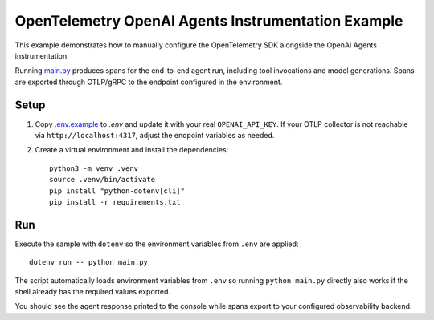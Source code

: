 OpenTelemetry OpenAI Agents Instrumentation Example
===================================================

This example demonstrates how to manually configure the OpenTelemetry SDK
alongside the OpenAI Agents instrumentation.

Running `main.py <main.py>`_ produces spans for the end-to-end agent run,
including tool invocations and model generations. Spans are exported through
OTLP/gRPC to the endpoint configured in the environment.

Setup
-----

1. Copy `.env.example <.env.example>`_ to `.env` and update it with your real
   ``OPENAI_API_KEY``. If your
   OTLP collector is not reachable via ``http://localhost:4317``, adjust the
   endpoint variables as needed.
2. Create a virtual environment and install the dependencies:

   ::

       python3 -m venv .venv
       source .venv/bin/activate
       pip install "python-dotenv[cli]"
       pip install -r requirements.txt

Run
---

Execute the sample with ``dotenv`` so the environment variables from ``.env``
are applied:

::

    dotenv run -- python main.py

The script automatically loads environment variables from ``.env`` so running
``python main.py`` directly also works if the shell already has the required
values exported.

You should see the agent response printed to the console while spans export to
your configured observability backend.
